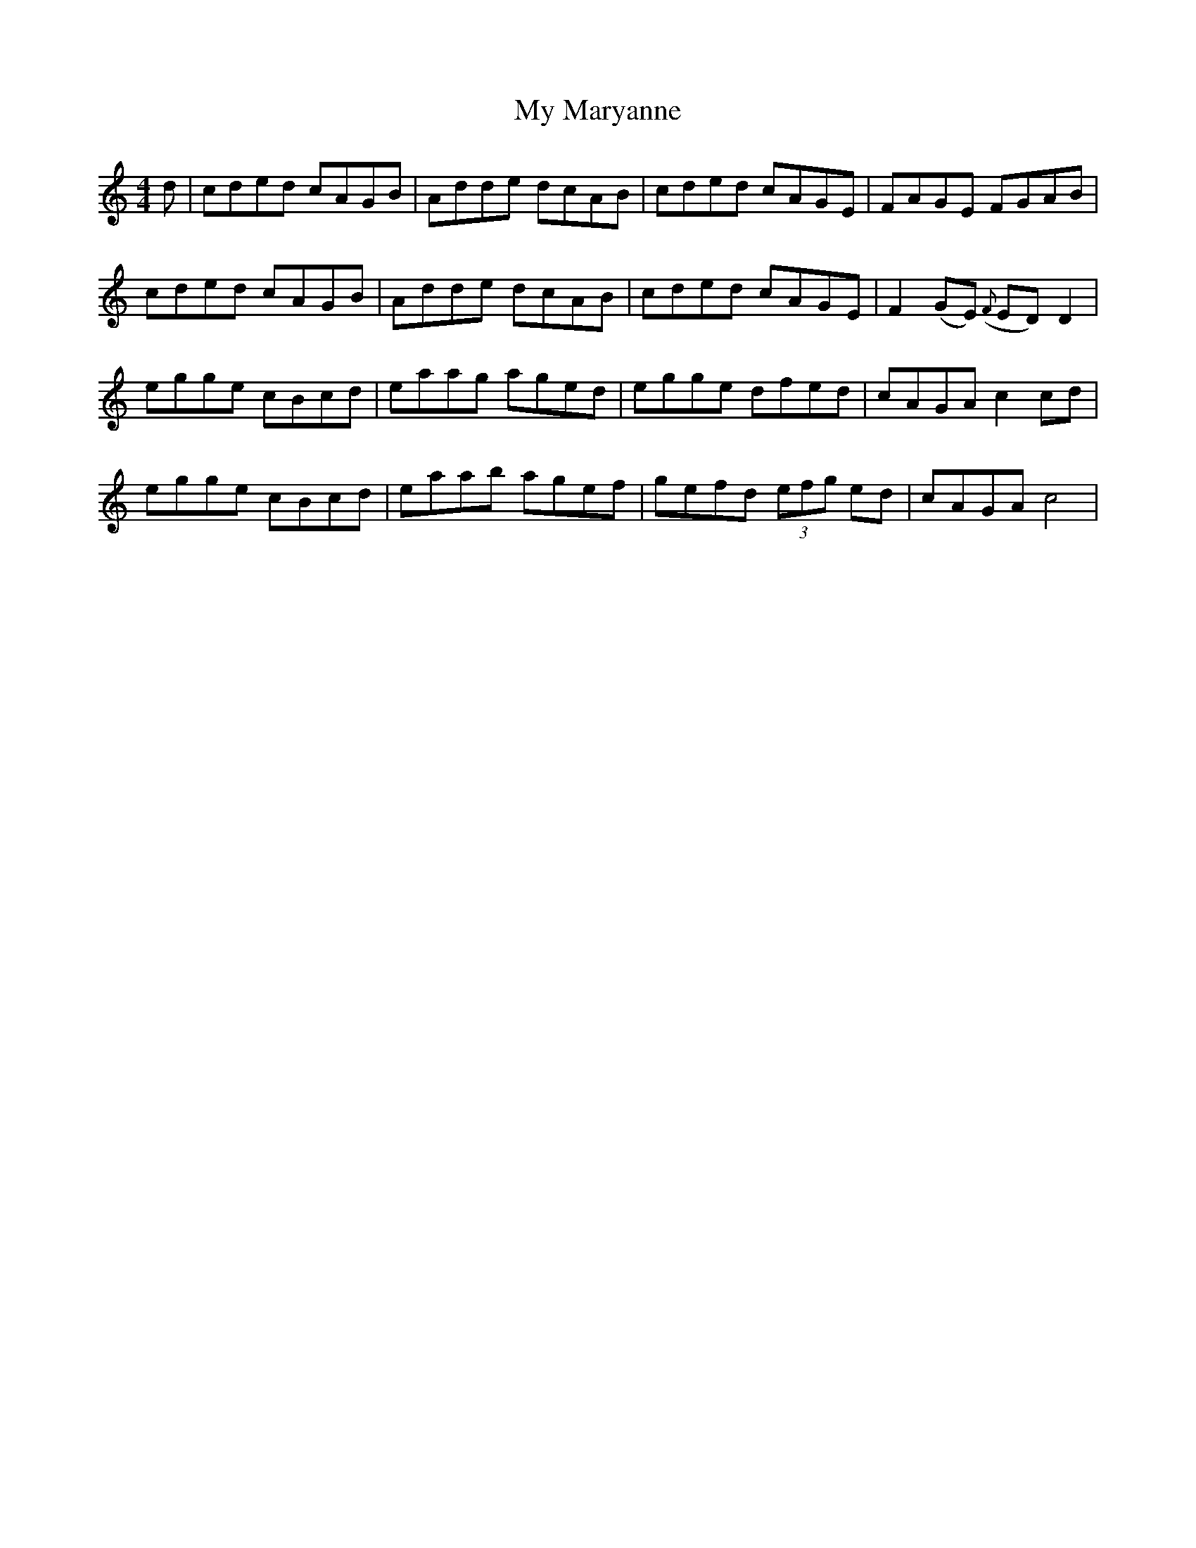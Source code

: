 X: 28798
T: My Maryanne
R: reel
M: 4/4
K: Cmajor
d|cded cAGB|Adde dcAB|cded cAGE|FAGE FGAB|
cded cAGB|Adde dcAB|cded cAGE|F2(GE) ({F}ED) D2|
egge cBcd|eaag aged|egge dfed|cAGA c2 cd|
egge cBcd|eaab agef|gefd (3efg ed|cAGA c4|

